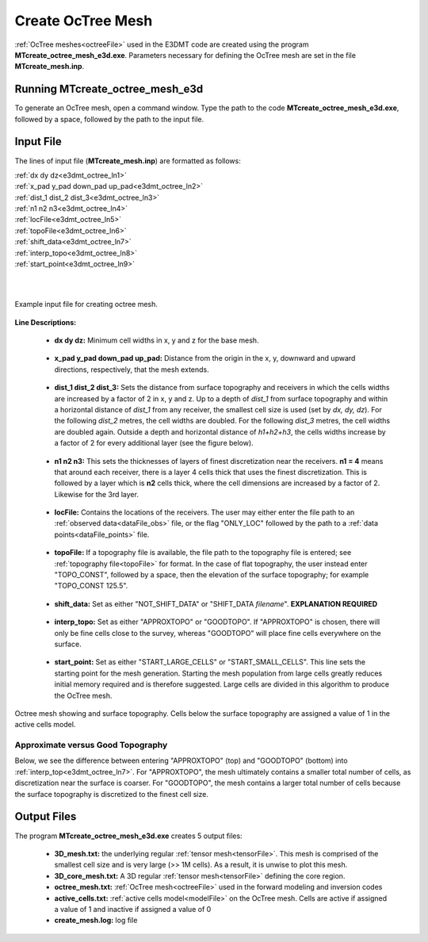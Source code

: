 .. _e3dmt_octree:

Create OcTree Mesh
==================

:ref:`OcTree meshes<octreeFile>` used in the E3DMT code are created using the program **MTcreate_octree_mesh_e3d.exe**. Parameters necessary for defining the OcTree mesh are set in the file **MTcreate_mesh.inp**.

Running MTcreate_octree_mesh_e3d
--------------------------------

To generate an OcTree mesh, open a command window. Type the path to the code **MTcreate_octree_mesh_e3d.exe**, followed by a space, followed by the path to the input file.

.. figure:: images/run_create_octree_mesh.png
     :align: center
     :width: 700

.. _e3dmt_octree_input:

Input File
----------

The lines of input file (**MTcreate_mesh.inp**) are formatted as follows:

| :ref:`dx dy dz<e3dmt_octree_ln1>`
| :ref:`x_pad y_pad down_pad up_pad<e3dmt_octree_ln2>`
| :ref:`dist_1 dist_2 dist_3<e3dmt_octree_ln3>`
| :ref:`n1 n2 n3<e3dmt_octree_ln4>`
| :ref:`locFile<e3dmt_octree_ln5>`
| :ref:`topoFile<e3dmt_octree_ln6>`
| :ref:`shift_data<e3dmt_octree_ln7>`
| :ref:`interp_topo<e3dmt_octree_ln8>`
| :ref:`start_point<e3dmt_octree_ln9>`
|
|

.. figure:: images/create_octree_input.png
     :align: center
     :width: 700

     Example input file for creating octree mesh.


**Line Descriptions:**


.. _e3dmt_octree_ln1:

	- **dx dy dz:** Minimum cell widths in x, y and z for the base mesh.

.. _e3dmt_octree_ln2:

	- **x_pad y_pad down_pad up_pad:** Distance from the origin in the x, y, downward and upward directions, respectively, that the mesh extends.

.. _e3dmt_octree_ln3:

	- **dist_1 dist_2 dist_3:** Sets the distance from surface topography and receivers in which the cells widths are increased by a factor of 2 in x, y and z. Up to a depth of *dist_1* from surface topography and within a horizontal distance of *dist_1* from any receiver, the smallest cell size is used (set by *dx, dy, dz*). For the following *dist_2* metres, the cell widths are doubled. For the following *dist_3* metres, the cell widths are doubled again. Outside a depth and horizontal distance of *h1+h2+h3*, the cells widths increase by a factor of 2 for every additional layer (see the figure below).

.. _e3dmt_octree_ln4:

	- **n1 n2 n3:** This sets the thicknesses of layers of finest discretization near the receivers. **n1 = 4** means that around each receiver, there is a layer 4 cells thick that uses the finest discretization. This is followed by a layer which is **n2** cells thick, where the cell dimensions are increased by a factor of 2. Likewise for the 3rd layer.

.. _e3dmt_octree_ln5:

	- **locFile:** Contains the locations of the receivers. The user may either enter the file path to an :ref:`observed data<dataFile_obs>` file, or the flag "ONLY_LOC" followed by the path to a :ref:`data points<dataFile_points>` file. 

.. _e3dmt_octree_ln6:

	- **topoFile:** If a topography file is available, the file path to the topography file is entered; see :ref:`topography file<topoFile>` for format. In the case of flat topography, the user instead enter "TOPO_CONST", followed by a space, then the elevation of the surface topography; for example "TOPO_CONST 125.5".

.. _e3dmt_octree_ln7:

	- **shift_data:** Set as either "NOT_SHIFT_DATA" or "SHIFT_DATA *filename*". **EXPLANATION REQUIRED**

.. _e3dmt_octree_ln8:

	- **interp_topo:** Set as either "APPROXTOPO" or "GOODTOPO". If "APPROXTOPO" is chosen, there will only be fine cells close to the survey, whereas "GOODTOPO" will place fine cells everywhere on the surface.

.. _e3dmt_octree_ln9:

	- **start_point:** Set as either "START_LARGE_CELLS" or "START_SMALL_CELLS". This line sets the starting point for the mesh generation. Starting the mesh population from large cells greatly reduces initial memory required and is therefore suggested. Large cells are divided in this algorithm to produce the OcTree mesh.


.. figure:: images/octree_example.png
     :align: center
     :width: 400

     Octree mesh showing and surface topography. Cells below the surface topography are assigned a value of 1 in the active cells model.

Approximate versus Good Topography
^^^^^^^^^^^^^^^^^^^^^^^^^^^^^^^^^^

Below, we see the difference between entering "APPROXTOPO" (top) and "GOODTOPO" (bottom) into :ref:`interp_top<e3dmt_octree_ln7>`. For "APPROXTOPO", the mesh ultimately contains a smaller total number of cells, as discretization near the surface is coarser. For "GOODTOPO", the mesh contains a larger total number of cells because the surface topography is discretized to the finest cell size.


.. figure:: images/create_octree_topo.png
     :align: center
     :width: 500

.. _e3dmt_octree_output:

Output Files
------------

The program **MTcreate_octree_mesh_e3d.exe** creates 5 output files:

	- **3D_mesh.txt:** the underlying regular :ref:`tensor mesh<tensorFile>`. This mesh is comprised of the smallest cell size and is very large (>> 1M cells). As a result, it is unwise to plot this mesh.

	- **3D_core_mesh.txt:** A 3D regular :ref:`tensor mesh<tensorFile>` defining the core region. 

	- **octree_mesh.txt:** :ref:`OcTree mesh<octreeFile>` used in the forward modeling and inversion codes

	- **active_cells.txt:** :ref:`active cells model<modelFile>` on the OcTree mesh. Cells are active if assigned a value of 1 and inactive if assigned a value of 0 

	- **create_mesh.log:** log file












